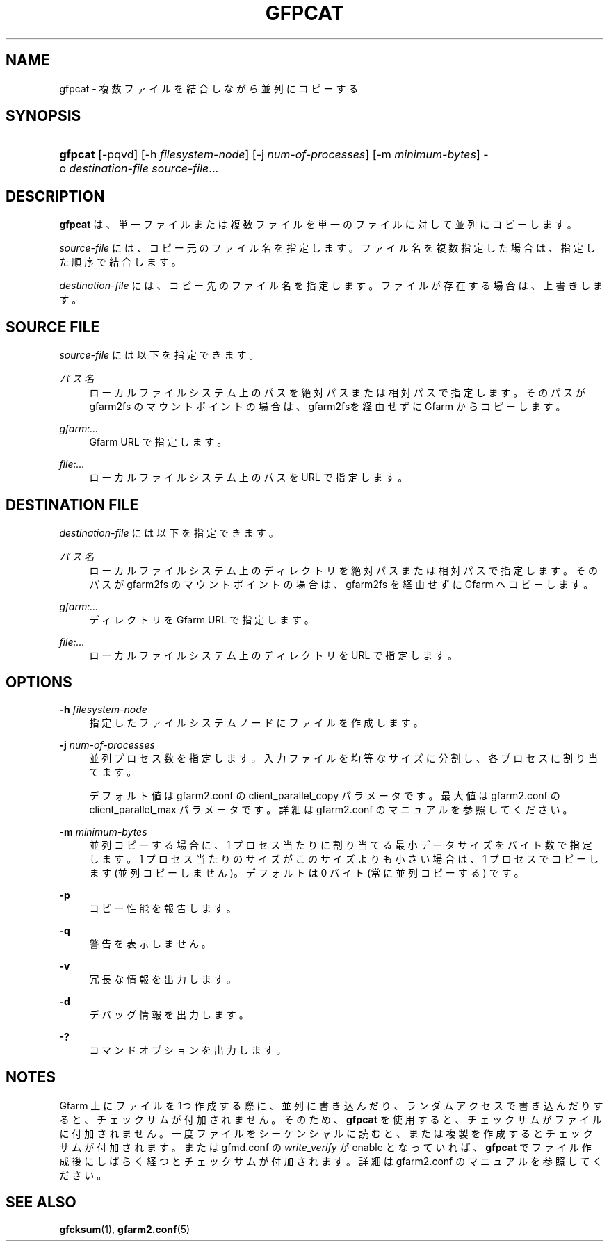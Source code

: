 '\" t
.\"     Title: gfpcat
.\"    Author: [FIXME: author] [see http://www.docbook.org/tdg5/en/html/author]
.\" Generator: DocBook XSL Stylesheets vsnapshot <http://docbook.sf.net/>
.\"      Date: 10 Aug 2021
.\"    Manual: Gfarm
.\"    Source: Gfarm
.\"  Language: English
.\"
.TH "GFPCAT" "1" "10 Aug 2021" "Gfarm" "Gfarm"
.\" -----------------------------------------------------------------
.\" * Define some portability stuff
.\" -----------------------------------------------------------------
.\" ~~~~~~~~~~~~~~~~~~~~~~~~~~~~~~~~~~~~~~~~~~~~~~~~~~~~~~~~~~~~~~~~~
.\" http://bugs.debian.org/507673
.\" http://lists.gnu.org/archive/html/groff/2009-02/msg00013.html
.\" ~~~~~~~~~~~~~~~~~~~~~~~~~~~~~~~~~~~~~~~~~~~~~~~~~~~~~~~~~~~~~~~~~
.ie \n(.g .ds Aq \(aq
.el       .ds Aq '
.\" -----------------------------------------------------------------
.\" * set default formatting
.\" -----------------------------------------------------------------
.\" disable hyphenation
.nh
.\" disable justification (adjust text to left margin only)
.ad l
.\" -----------------------------------------------------------------
.\" * MAIN CONTENT STARTS HERE *
.\" -----------------------------------------------------------------
.SH "NAME"
gfpcat \- 複数ファイルを結合しながら並列にコピーする
.SH "SYNOPSIS"
.HP \w'\fBgfpcat\fR\ 'u
\fBgfpcat\fR [\-pqvd] [\-h\ \fIfilesystem\-node\fR] [\-j\ \fInum\-of\-processes\fR] [\-m\ \fIminimum\-bytes\fR] \-o\ \fIdestination\-file\fR \fIsource\-file\fR...
.SH "DESCRIPTION"
.PP
\fBgfpcat\fR
は、単一ファイルまたは複数ファイルを単一のファイルに対して 並列にコピーします。
.PP
\fIsource\-file\fR
には、コピー元のファイル名を指定します。 ファイル名を複数指定した場合は、指定した順序で結合します。
.PP
\fIdestination\-file\fR
には、コピー先のファイル名を指定します。 ファイルが存在する場合は、上書きします。
.SH "SOURCE FILE"
.PP
\fIsource\-file\fR
には以下を指定できます。
.PP
\fIパス名\fR
.RS 4
ローカルファイルシステム上のパスを絶対パスまたは相対パスで指定しま す。そのパスが gfarm2fs のマウントポイントの場合は、gfarm2fsを経由 せずにGfarm からコピーします。
.RE
.PP
\fIgfarm:\&.\&.\&.\fR
.RS 4
Gfarm URL で指定します。
.RE
.PP
\fIfile:\&.\&.\&.\fR
.RS 4
ローカルファイルシステム上のパスを URL で指定します。
.RE
.SH "DESTINATION FILE"
.PP
\fIdestination\-file\fR
には以下を指定できます。
.PP
\fIパス名\fR
.RS 4
ローカルファイルシステム上のディレクトリを絶対パスまたは相対パスで 指定します。そのパスが gfarm2fs のマウントポイントの場合は、 gfarm2fs を経由せずに Gfarm へコピーします。
.RE
.PP
\fIgfarm:\&.\&.\&.\fR
.RS 4
ディレクトリを Gfarm URL で指定します。
.RE
.PP
\fIfile:\&.\&.\&.\fR
.RS 4
ローカルファイルシステム上のディレクトリを URL で指定します。
.RE
.SH "OPTIONS"
.PP
\fB\-h\fR \fIfilesystem\-node\fR
.RS 4
指定したファイルシステムノードにファイルを作成します。
.RE
.PP
\fB\-j\fR \fInum\-of\-processes\fR
.RS 4
並列プロセス数を指定します。 入力ファイルを均等なサイズに分割し、各プロセスに割り当てます。
.sp
デフォルト値は gfarm2\&.conf の client_parallel_copy パラメータです。 最大値は gfarm2\&.conf の client_parallel_max パラメータです。 詳細は gfarm2\&.conf のマニュアルを参照してください。
.RE
.PP
\fB\-m\fR \fIminimum\-bytes\fR
.RS 4
並列コピーする場合に、1 プロセス当たりに割り当てる最小データサイズを バイト数で指定します。 1 プロセス当たりのサイズがこのサイズよりも小さい場合は、 1 プロセスでコピーします (並列コピーしません)。 デフォルトは 0 バイト (常に並列コピーする) です。
.RE
.PP
\fB\-p\fR
.RS 4
コピー性能を報告します。
.RE
.PP
\fB\-q\fR
.RS 4
警告を表示しません。
.RE
.PP
\fB\-v\fR
.RS 4
冗長な情報を出力します。
.RE
.PP
\fB\-d\fR
.RS 4
デバッグ情報を出力します。
.RE
.PP
\fB\-?\fR
.RS 4
コマンドオプションを出力します。
.RE
.SH "NOTES"
.PP
Gfarm 上にファイルを 1つ作成する際に、並列に書き込んだり、 ランダムアクセスで書き込んだりすると、チェックサムが付加されません。 そのため、\fBgfpcat\fR
を使用すると、 チェックサムがファイルに付加されません。 一度ファイルをシーケンシャルに読むと、または複製を作成するとチェックサ ムが付加されます。 または gfmd\&.conf の
\fIwrite_verify\fR
が enable となっていれば、
\fBgfpcat\fR
でファイル作成後にしばらく経つと チェックサムが付加されます。 詳細は gfarm2\&.conf のマニュアルを参照してください。
.SH "SEE ALSO"
.PP
\fBgfcksum\fR(1),
\fBgfarm2.conf\fR(5)

